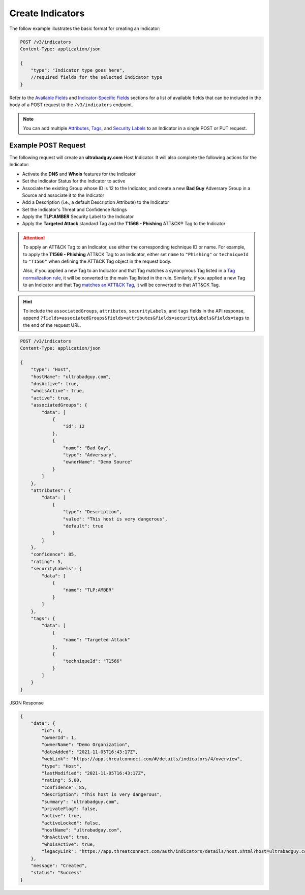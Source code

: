 Create Indicators
-----------------

The follow example illustrates the basic format for creating an Indicator:

.. code::

    POST /v3/indicators
    Content-Type: application/json

    {
        "type": "Indicator type goes here",
        //required fields for the selected Indicator type
    }

Refer to the `Available Fields <#available-fields>`_ and `Indicator-Specific Fields <#indicator-specific-fields>`_ sections for a list of available fields that can be included in the body of a POST request to the ``/v3/indicators`` endpoint.

.. note::
    You can add multiple `Attributes <https://docs.threatconnect.com/en/latest/rest_api/v3/group_attributes/indicator_attributes.html>`_, `Tags <https://docs.threatconnect.com/en/latest/rest_api/v3/tags/tags.html>`_, and `Security Labels <https://docs.threatconnect.com/en/latest/rest_api/v3/security_labels/security_labels.html>`_ to an Indicator in a single POST or PUT request.

Example POST Request
^^^^^^^^^^^^^^^^^^^^

The following request will create an **ultrabadguy.com** Host Indicator. It will also complete the following actions for the Indicator:

- Activate the **DNS** and **Whois** features for the Indicator
- Set the Indicator Status for the Indicator to active
- Associate the existing Group whose ID is 12 to the Indicator, and create a new **Bad Guy** Adversary Group in a Source and associate it to the Indicator
- Add a Description (i.e., a default Description Attribute) to the Indicator
- Set the Indicator's Threat and Confidence Ratings
- Apply the **TLP:AMBER** Security Label to the Indicator
- Apply the **Targeted Attack** standard Tag and the **T1566 - Phishing** ATT&CK® Tag to the Indicator

.. attention::
    To apply an ATT&CK Tag to an Indicator, use either the corresponding technique ID or name. For example, to apply the **T1566 - Phishing** ATT&CK Tag to an Indicator, either set ``name`` to ``"Phishing"`` or ``techniqueId`` to ``"T1566"`` when defining the ATT&CK Tag object in the request body.

    Also, if you applied a new Tag to an Indicator and that Tag matches a synonymous Tag listed in a `Tag normalization rule <https://knowledge.threatconnect.com/docs/tag-normalization>`_, it will be converted to the main Tag listed in the rule. Similarly, if you applied a new Tag to an Indicator and that Tag `matches an ATT&CK Tag <https://knowledge.threatconnect.com/docs/attack-tags#converting-standard-tags-to-attck-tags>`_, it will be converted to that ATT&CK Tag.

.. hint::
    To include the ``associatedGroups``, ``attributes``, ``securityLabels``, and ``tags`` fields in the API response, append ``?fields=associatedGroups&fields=attributes&fields=securityLabels&fields=tags`` to the end of the request URL.

.. code::

    POST /v3/indicators
    Content-Type: application/json
    
    {
        "type": "Host",
        "hostName": "ultrabadguy.com",
        "dnsActive": true,
        "whoisActive": true,
        "active": true,
        "associatedGroups": {
            "data": [
                {
                    "id": 12
                },
                {
                    "name": "Bad Guy",
                    "type": "Adversary",
                    "ownerName": "Demo Source"
                }
            ]
        },
        "attributes": {
            "data": [
                {
                    "type": "Description",
                    "value": "This host is very dangerous",
                    "default": true
                }
            ]
        },
        "confidence": 85,
        "rating": 5,
        "securityLabels": {
            "data": [
                {
                    "name": "TLP:AMBER"
                }
            ]
        },
        "tags": {
            "data": [
                {
                    "name": "Targeted Attack"
                },
                {
                    "techniqueId": "T1566"
                }
            ]
        }
    }

JSON Response

.. code:: json

    {
        "data": {
            "id": 4,
            "ownerId": 1,
            "ownerName": "Demo Organization",
            "dateAdded": "2021-11-05T16:43:17Z",
            "webLink": "https://app.threatconnect.com/#/details/indicators/4/overview",
            "type": "Host",
            "lastModified": "2021-11-05T16:43:17Z",
            "rating": 5.00,
            "confidence": 85,
            "description": "This host is very dangerous",
            "summary": "ultrabadguy.com",
            "privateFlag": false,
            "active": true,
            "activeLocked": false,
            "hostName": "ultrabadguy.com",
            "dnsActive": true,
            "whoisActive": true,
            "legacyLink": "https://app.threatconnect.com/auth/indicators/details/host.xhtml?host=ultrabadguy.com&owner=Demo+Organization"
        },
        "message": "Created",
        "status": "Success"
    }